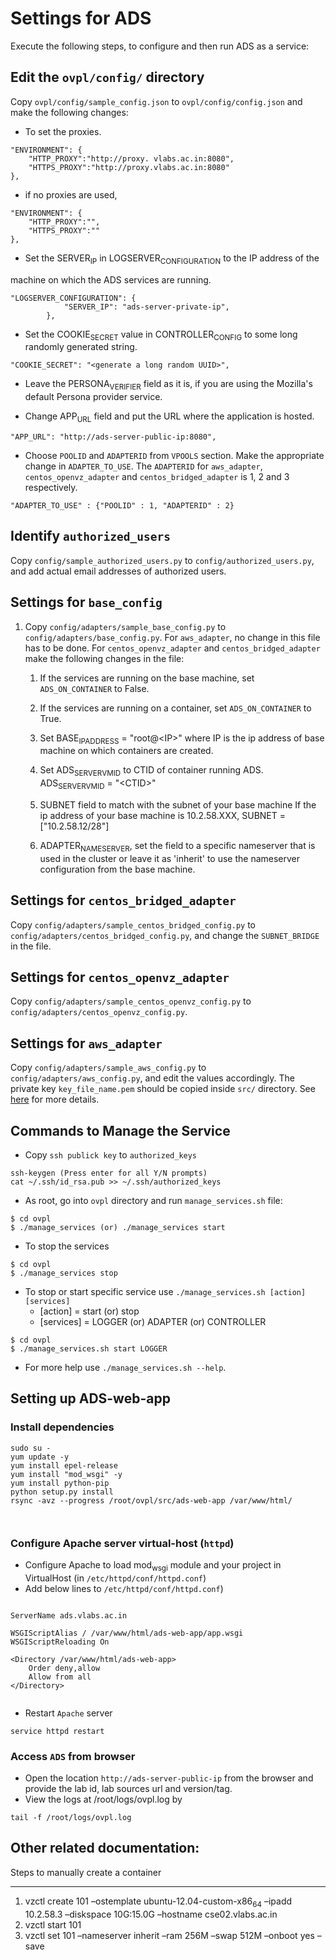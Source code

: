 * Settings for ADS 
Execute the following steps, to configure and then run ADS as a service:

** Edit the =ovpl/config/= directory
   Copy =ovpl/config/sample_config.json= to =ovpl/config/config.json= and make
   the following changes:
      
  + To set the proxies.
#+begin_src example
    "ENVIRONMENT": {
        "HTTP_PROXY":"http://proxy. vlabs.ac.in:8080",
        "HTTPS_PROXY":"http://proxy.vlabs.ac.in:8080"
    },
#+end_src

  + if no proxies are used, 
#+begin_src example
    "ENVIRONMENT": {
        "HTTP_PROXY":"",
        "HTTPS_PROXY":""
    },
#+end_src
  

  + Set the SERVER_IP in LOGSERVER_CONFIGURATION to the IP address of the
machine on which the ADS services are running.
#+begin_src example
"LOGSERVER_CONFIGURATION": {
            "SERVER_IP": "ads-server-private-ip",
	    },
#+end_src

  + Set the COOKIE_SECRET value in CONTROLLER_CONFIG to some long randomly
    generated string.

#+begin_src example
"COOKIE_SECRET": "<generate a long random UUID>",
#+end_src

  + Leave the PERSONA_VERIFIER field as it is, if you are using the Mozilla's
    default Persona provider service.

  + Change APP_URL field and put the URL where the application is hosted.
#+begin_src example
     "APP_URL": "http://ads-server-public-ip:8080",
#+end_src

  + Choose =POOLID= and =ADAPTERID= from =VPOOLS= section. Make the appropriate change in =ADAPTER_TO_USE=.
    The =ADAPTERID= for =aws_adapter=, =centos_openvz_adapter= and =centos_bridged_adapter= is 1, 2 and 3 
    respectively.
   
#+begin_src example
"ADAPTER_TO_USE" : {"POOLID" : 1, "ADAPTERID" : 2}
#+end_src
  
** Identify =authorized_users=
    Copy =config/sample_authorized_users.py= to =config/authorized_users.py=,
    and add actual email addresses of authorized users.

** Settings for =base_config=
   1. Copy =config/adapters/sample_base_config.py= to =config/adapters/base_config.py=. 
      For =aws_adapter=, no change in this file has to be done. For =centos_openvz_adapter=
      and =centos_bridged_adapter= make the following changes in the file:

      1. If the services are running on the base machine,
         set =ADS_ON_CONTAINER= to False.

      2. If the services are running on a container, set =ADS_ON_CONTAINER= to True.

      3. Set BASE_IP_ADDRESS = "root@<IP>" where IP is the ip address of
         base machine on which containers are created.

      4. Set ADS_SERVER_VM_ID to CTID of container running ADS.
         ADS_SERVER_VM_ID = "<CTID>" 

      5. SUBNET field to match with the subnet of your base machine
         If the ip address of your base machine is 10.2.58.XXX, 
         SUBNET = ["10.2.58.12/28"]

      6. ADAPTER_NAME_SERVER, set the field to a specific nameserver that is
         used in the cluster or leave it as 'inherit' to use the nameserver
         configuration from the base machine.

** Settings for =centos_bridged_adapter=
   Copy =config/adapters/sample_centos_bridged_config.py= to =config/adapters/centos_bridged_config.py=,
   and change the =SUBNET_BRIDGE= in the file.
   
** Settings for =centos_openvz_adapter=
   Copy =config/adapters/sample_centos_openvz_config.py= to =config/adapters/centos_openvz_config.py=.
       
** Settings for =aws_adapter=
   Copy =config/adapters/sample_aws_config.py= to =config/adapters/aws_config.py=, and edit the values
   accordingly. The private key =key_file_name.pem= should be copied inside =src/= directory.
   See [[./docs/AWSAdapter.org][here]] for more details.
   
** Commands to Manage the Service
+ Copy =ssh publick key= to =authorized_keys=
#+BEGIN_SRC example
ssh-keygen (Press enter for all Y/N prompts)
cat ~/.ssh/id_rsa.pub >> ~/.ssh/authorized_keys
#+END_SRC

+ As root, go into =ovpl= directory and run =manage_services.sh= file:
#+begin_src example
$ cd ovpl
$ ./manage_services (or) ./manage_services start
#+end_src

+ To stop the services
#+begin_src example
$ cd ovpl
$ ./manage_services stop
#+end_src

+ To stop or start specific service use =./manage_services.sh [action] [services]=
	- [action]   = start (or) stop
	- [services] = LOGGER (or) ADAPTER (or) CONTROLLER
#+begin_src example
$ cd ovpl
$ ./manage_services.sh start LOGGER
#+end_src

+ For more help use =./manage_services.sh --help=.


** Setting up ADS-web-app
*** Install dependencies
#+BEGIN_SRC 
sudo su -
yum update -y
yum install epel-release
yum install "mod_wsgi" -y
yum install python-pip
python setup.py install
rsync -avz --progress /root/ovpl/src/ads-web-app /var/www/html/

   
#+END_SRC
*** Configure Apache server virtual-host (=httpd=)
  -  Configure Apache to load mod_wsgi module and your project in
     VirtualHost (in =/etc/httpd/conf/httpd.conf=)
  -  Add below lines to =/etc/httpd/conf/httpd.conf=)
#+BEGIN_SRC 

 ServerName ads.vlabs.ac.in

 WSGIScriptAlias / /var/www/html/ads-web-app/app.wsgi
 WSGIScriptReloading On

 <Directory /var/www/html/ads-web-app>
     Order deny,allow
     Allow from all
 </Directory>

#+END_SRC
  - Restart =Apache= server
#+BEGIN_SRC 
service httpd restart
#+END_SRC
*** Access =ADS= from browser
   - Open the location =http://ads-server-public-ip= from the
     browser and provide the lab id, lab sources url and version/tag.
   - View the logs at /root/logs/ovpl.log by
#+begin_src example
tail -f /root/logs/ovpl.log
#+end_src


** Other related documentation:
Steps to manually create a container
-----
1. vzctl create 101 --ostemplate ubuntu-12.04-custom-x86_64 --ipadd 10.2.58.3 --diskspace 10G:15.0G --hostname cse02.vlabs.ac.in
2. vzctl start 101
3. vzctl set 101 --nameserver inherit --ram 256M --swap 512M --onboot yes --save
